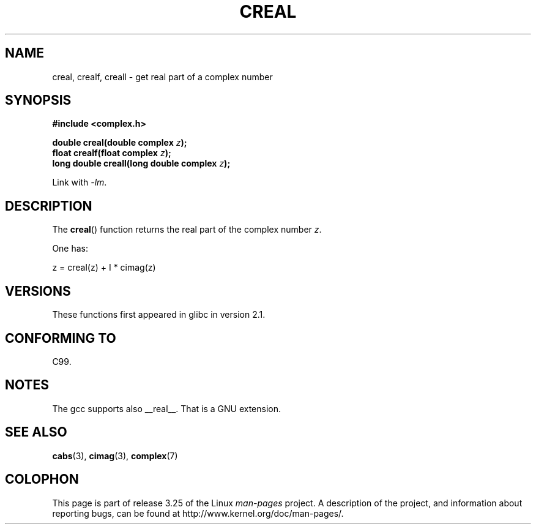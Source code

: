 .\" Copyright 2002 Walter Harms (walter.harms@informatik.uni-oldenburg.de)
.\" Distributed under GPL
.\"
.TH CREAL 3 2008-08-11 "" "Linux Programmer's Manual"
.SH NAME
creal, crealf, creall \- get real part of a complex number
.SH SYNOPSIS
.B #include <complex.h>
.sp
.BI "double creal(double complex " z );
.br
.BI "float crealf(float complex " z );
.br
.BI "long double creall(long double complex " z );
.sp
Link with \fI\-lm\fP.
.SH DESCRIPTION
The
.BR creal ()
function returns the real part of the complex number
.IR z .
.LP
One has:
.nf

    z = creal(z) + I * cimag(z)
.fi
.SH VERSIONS
These functions first appeared in glibc in version 2.1.
.SH "CONFORMING TO"
C99.
.SH NOTES
The gcc supports also __real__.
That is a GNU extension.
.SH "SEE ALSO"
.BR cabs (3),
.BR cimag (3),
.BR complex (7)
.SH COLOPHON
This page is part of release 3.25 of the Linux
.I man-pages
project.
A description of the project,
and information about reporting bugs,
can be found at
http://www.kernel.org/doc/man-pages/.
